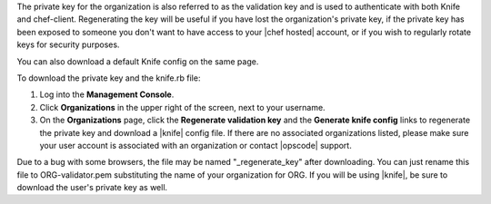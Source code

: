 .. This is an included how-to. 


The private key for the organization is also referred to as the validation key and is used to authenticate with both Knife and chef-client. Regenerating the key will be useful if you have lost the organization's private key, if the private key has been exposed to someone you don't want to have access to your |chef hosted| account, or if you wish to regularly rotate keys for security purposes.

You can also download a default Knife config on the same page.

To download the private key and the knife.rb file:

#. Log into the **Management Console**.

#. Click **Organizations** in the upper right of the screen, next to your username.

#. On the **Organizations** page, click the **Regenerate validation key** and the **Generate knife config** links to regenerate the private key and download a |knife| config file. If there are no associated organizations listed, please make sure your user account is associated with an organization or contact |opscode| support.

Due to a bug with some browsers, the file may be named "_regenerate_key" after downloading. You can just rename this file to ORG-validator.pem substituting the name of your organization for ORG.
If you will be using |knife|, be sure to download the user's private key as well.